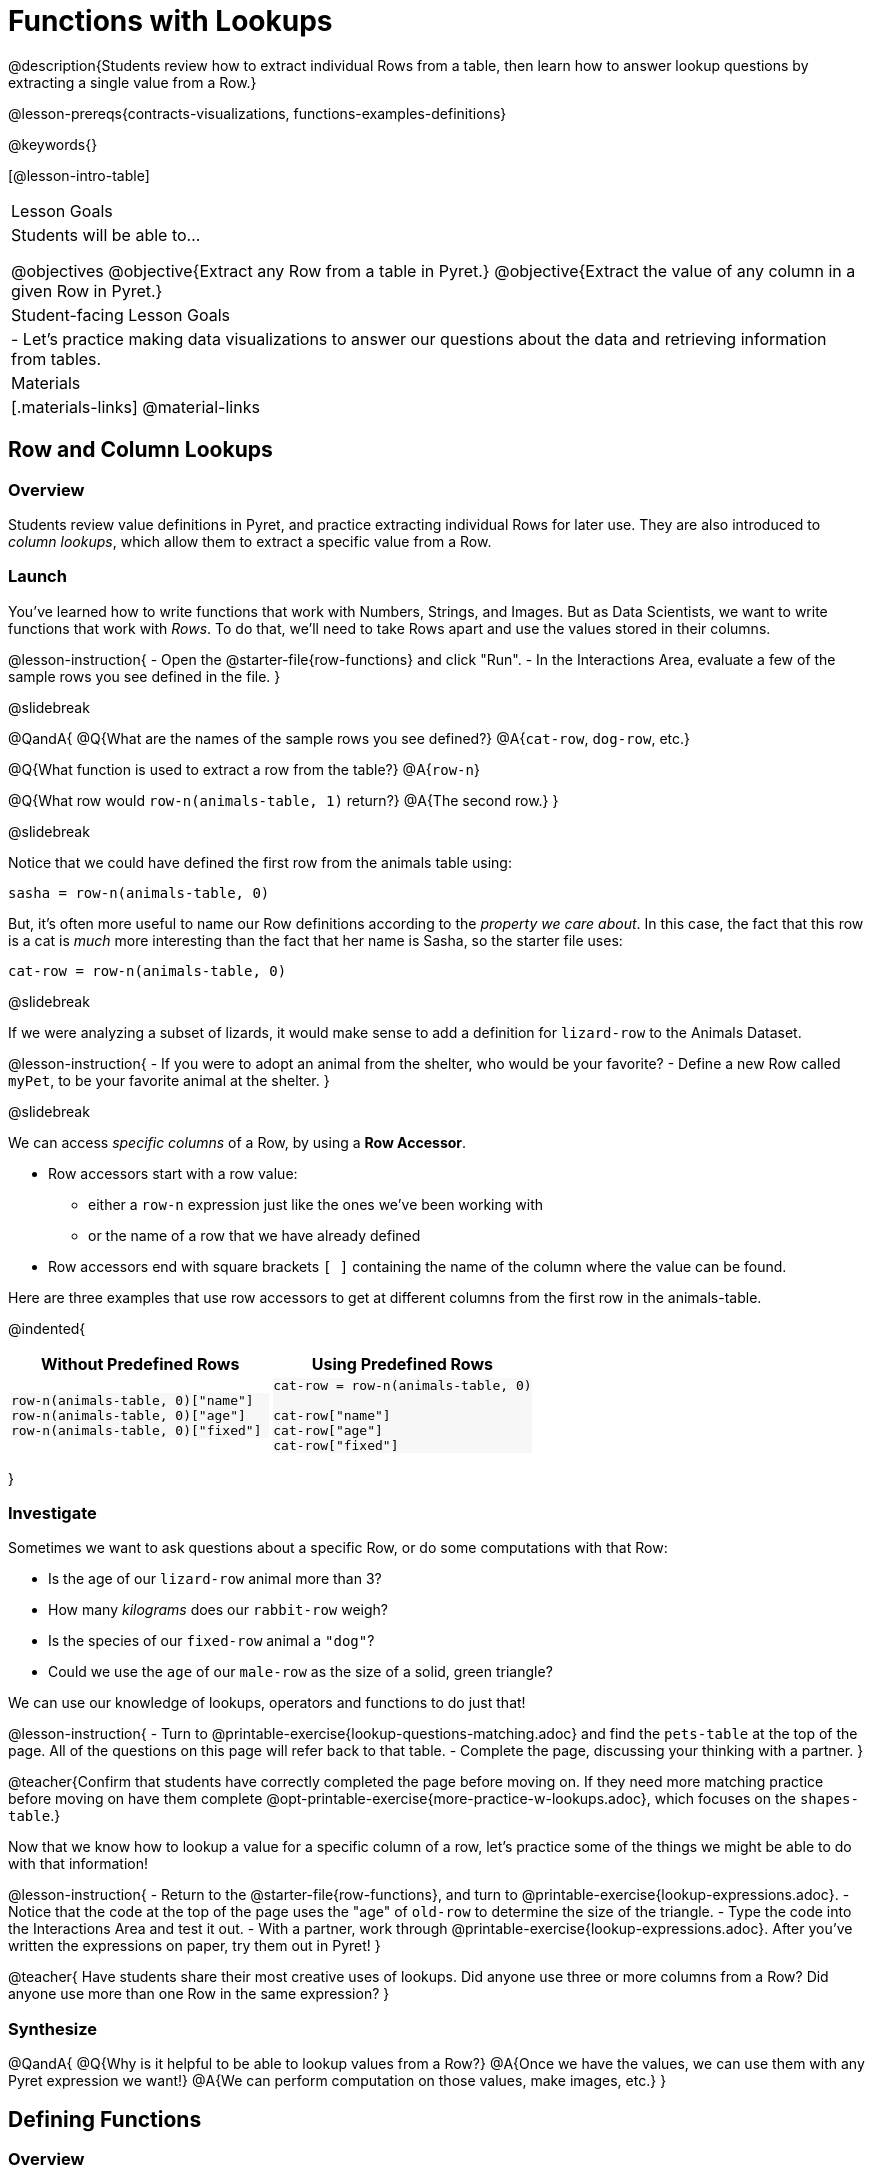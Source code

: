 = Functions with Lookups

@description{Students review how to extract individual Rows from a table, then learn how to answer lookup questions by extracting a single value from a Row.}

@lesson-prereqs{contracts-visualizations, functions-examples-definitions}

@keywords{}

[@lesson-intro-table]
|===

| Lesson Goals
| Students will be able to...

@objectives
@objective{Extract any Row from a table in Pyret.}
@objective{Extract the value of any column in a given Row in Pyret.}

| Student-facing Lesson Goals
|

- Let's practice making data visualizations to answer our questions about the data and retrieving information from tables.

| Materials
|[.materials-links]
@material-links

|===

== Row and Column Lookups

=== Overview
Students review value definitions in Pyret, and practice extracting individual Rows for later use. They are also introduced to _column lookups_, which allow them to extract a specific value from a Row.

=== Launch

You've learned how to write functions that work with Numbers, Strings, and Images. But as Data Scientists, we want to write functions that work with _Rows_. To do that, we'll need to take Rows apart and use the values stored in their columns.

@lesson-instruction{
- Open the @starter-file{row-functions} and click "Run".
- In the Interactions Area, evaluate a few of the sample rows you see defined in the file.
}

@slidebreak

@QandA{
@Q{What are the names of the sample rows you see defined?}
@A{`cat-row`, `dog-row`, etc.}

@Q{What function is used to extract a row from the table?}
@A{`row-n`}

@Q{What row would `row-n(animals-table, 1)` return?}
@A{The second row.}
}

@slidebreak

Notice that we could have defined the first row from the animals table using:

`sasha = row-n(animals-table, 0)`

But, it's often more useful to name our Row definitions according to the _property we care about_. In this case, the fact that this row is a cat is _much_ more interesting than the fact that her name is Sasha, so the starter file uses:

`cat-row = row-n(animals-table, 0)`


@slidebreak

If we were analyzing a subset of lizards, it would make sense to add a definition for `lizard-row` to the Animals Dataset.

@lesson-instruction{
- If you were to adopt an animal from the shelter, who would be your favorite?
- Define a new Row called `myPet`, to be your favorite animal at the shelter.
}

@slidebreak

We can access _specific columns_ of a Row, by using a *Row Accessor*.

- Row accessors start with a row value:
  ** either a `row-n` expression just like the ones we've been working with
  ** or the name of a row that we have already defined
- Row accessors end with square brackets `[ ]` containing the name of the column where the value can be found.

Here are three examples that use row accessors to get at different columns from the first row in the animals-table.
++++
<style>
.comparisonTable th { text-align: center; }
.comparisonTable .highlight { background: #f7f7f8 !important; }
</style>
++++
@indented{
[.comparisonTable, cols="^1a,^1a", options="header", frame="none"]
|===
| Without Predefined Rows
| Using Predefined Rows

.>|

```
row-n(animals-table, 0)["name"]
row-n(animals-table, 0)["age"]
row-n(animals-table, 0)["fixed"]
```

.>|

```
cat-row = row-n(animals-table, 0)

cat-row["name"]
cat-row["age"]
cat-row["fixed"]
```

|===
}

=== Investigate

Sometimes we want to ask questions about a specific Row, or do some computations with that Row:

- Is the age of our `lizard-row` animal more than 3?
- How many _kilograms_ does our `rabbit-row` weigh?
- Is the species of our `fixed-row` animal a `"dog"`?
- Could we use the `age` of our `male-row` as the size of a solid, green triangle?

We can use our knowledge of lookups, operators and functions to do just that!

@lesson-instruction{
- Turn to @printable-exercise{lookup-questions-matching.adoc} and find the `pets-table` at the top of the page. All of the questions on this page will refer back to that table.
- Complete the page, discussing your thinking with a partner.
}

@teacher{Confirm that students have correctly completed the page before moving on. If they need more matching practice before moving on have them complete @opt-printable-exercise{more-practice-w-lookups.adoc}, which focuses on the `shapes-table`.}

Now that we know how to lookup a value for a specific column of a row, let's practice some of the things we might be able to do with that information!

@lesson-instruction{
- Return to the @starter-file{row-functions}, and turn to @printable-exercise{lookup-expressions.adoc}.
- Notice that the code at the top of the page uses the "age" of `old-row` to determine the size of the triangle.
- Type the code into the Interactions Area and test it out.
- With a partner, work through @printable-exercise{lookup-expressions.adoc}. After you've written the expressions on paper, try them out in Pyret!
}

@teacher{
Have students share their most creative uses of lookups. Did anyone use three or more columns from a Row? Did anyone use more than one Row in the same expression?
}

=== Synthesize

@QandA{
@Q{Why is it helpful to be able to lookup values from a Row?}
@A{Once we have the values, we can use them with any Pyret expression we want!}
@A{We can perform computation on those values, make images, etc.}
}

== Defining Functions

=== Overview
Students use different representations of functions to define functions that consume _Rows_. They also discover _functions that consume other functions_ and compose a scatter plot function with a function they've defined.

=== Launch

By now you've had a chance to explore functions on your own, thinking of them in terms of several different representations:

- A mapping between _Domain_ and _Range_
- A list of discrete _input values_ and _output values_
- A symbolic _definition_

Now it's time to use those representations to help us work with Rows!

@slidebreak

@lesson-instruction{
- Open the @starter-file{row-functions}, save a copy, and click "Run".
- Scroll until you see the definition for `cat-row`. What will you get back if you evaluate `cat-row` in the Interactions Area?
- What species is the animal?
- What is its name?
- How old is it?
- Complete the top half of @printable-exercise{functions-with-lookups.adoc}.
}

=== Investigate

Let's look at an example to see how lookups can work hand-in-hand with function definitions!

@lesson-instruction{
Complete the `age-gt` section of @printable-exercise{functions-with-lookups.adoc} (the rest of the page).
}

@teacher{
If students are stuck on the examples step, here's a useful trick to get them started. +
@indented{Complete the following sentence: +
"_For this Row, I..._" +
Whatever your answer is the precise description of what to do for your example!
}
}

@slidebreak

```
# CONTRACT:
# age-gt :: Row -> Image
# consumes an animal, and draws a solid green triangle whose
# size is 5x the number age of the animal as the size

examples:
  age-gt(cat-row) is triangle(5 *          1,     "solid", "green")
  age-gt(dog-row) is triangle(5 *          3,     "solid", "green")

  age-gt(cat-row) is triangle(5 * cat-row["age"], "solid", "green")
  age-gt(dog-row) is triangle(5 * dog-row["age"], "solid", "green")
end

fun age-gt(r):       triangle(5 *       r["age"], "solid", "green") end

```

@teacher{Review student answers from the `age-gt` section of @printable-exercise{functions-with-lookups.adoc}.}

*Both pairs of examples are _correct_!*

- In the first pair, we see the values 1 and 3, which makes it easy for us picture the two triangles... but there's no explanation of where the values are coming from.
- The last pair shows how those values are _looked up_ from the example rows, which makes it easier to write a definition that the computer can use for any row!

@slidebreak

@ifslide{

```
# CONTRACT:
# age-gt :: Row -> Image
# consumes an animal, and draws a solid green triangle whose
# size is 5x the number age of the animal as the size

examples:
  age-gt(cat-row) is triangle(5 *          1,     "solid", "green")
  age-gt(dog-row) is triangle(5 *          3,     "solid", "green")

  age-gt(cat-row) is triangle(5 * cat-row["age"], "solid", "green")
  age-gt(dog-row) is triangle(5 * dog-row["age"], "solid", "green")
end

fun age-gt(r):       triangle(5 *       r["age"], "solid", "green") end

```
}

*You can use both kinds of examples in your code! Programmers often use a mix of the two.*

- Sometimes we want to use real, concrete numbers to make sure our work is correct.
- And sometimes we need to show all of our work, to make sure we are defining the function correctly!

=== Synthesize

@QandA{
@Q{Why might it be beneficial to include both kinds of examples?}
@A{They serve different purposes.}
@A{The concrete examples make our code more readable for humans and might help us to establish and verify our line of thinking.}
@A{And showing all the work in examples makes the pattern evident for defining the function.}
}
